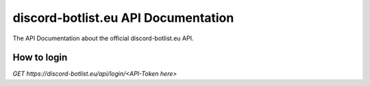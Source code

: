 
.. _index:

discord-botlist.eu API Documentation
~~~~~~~~~~~~~~~~~~~~~~~~~~~

The API Documentation about the official discord-botlist.eu API.

How to login
===========================
.. codeblock:: Javascript
`GET https://discord-botlist.eu/api/login/<API-Token here>`
